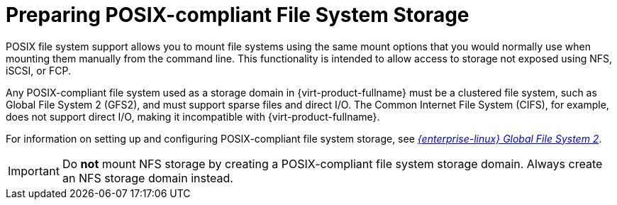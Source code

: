 :_content-type: CONCEPT
[id='Preparing_POSIX_Storage_{context}']
= Preparing POSIX-compliant File System Storage

POSIX file system support allows you to mount file systems using the same mount options that you would normally use when mounting them manually from the command line. This functionality is intended to allow access to storage not exposed using NFS, iSCSI, or FCP.

Any POSIX-compliant file system used as a storage domain in {virt-product-fullname} must be a clustered file system, such as Global File System 2 (GFS2), and must support sparse files and direct I/O. The Common Internet File System (CIFS), for example, does not support direct I/O, making it incompatible with {virt-product-fullname}.

For information on setting up and configuring POSIX-compliant file system storage, see link:{URL_rhel_docs_legacy}html/Global_File_System_2/index.html[_{enterprise-linux} Global File System 2_].

[IMPORTANT]
====
Do *not* mount NFS storage by creating a POSIX-compliant file system storage domain. Always create an NFS storage domain instead.
====
